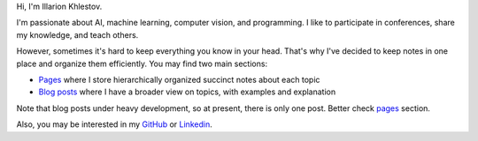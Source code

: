 .. title: About me and this site
.. slug: index
.. date: 2016-10-13 00:18:03 UTC
.. tags: 
.. category: 
.. link: 
.. description: 
.. type: text
.. author: Illarion Khlestov


.. class:: body

    Hi, I'm Illarion Khlestov.

    I'm passionate about AI, machine learning, computer vision, and programming. I like to participate in conferences, share my knowledge, and teach others.
    
    However, sometimes it's hard to keep everything you know in your head.
    That's why I've decided to keep notes in one place and organize them efficiently. You may find two main sections:

    - `Pages <pages>`__ where I store hierarchically organized succinct notes about each topic
    - `Blog posts <posts>`__ where I have a broader view on topics, with examples and explanation

    Note that blog posts under heavy development, so at present, there is only one post. Better check `pages <pages>`__ section.

    Also, you may be interested in my `GitHub <https://github.com/ikhlestov>`__ or  `Linkedin <https://www.linkedin.com/in/ikhlestov/>`__.
